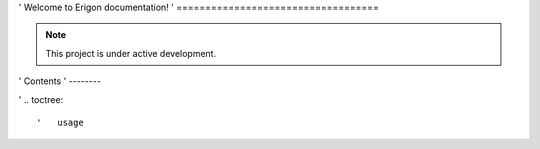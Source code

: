 ' Welcome to Erigon documentation!
' ===================================

.. note::

   This project is under active development.

' Contents
' --------

' .. toctree::

'   usage
   
